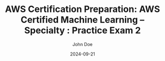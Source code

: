 #+TITLE: AWS Certification Preparation: AWS Certified Machine Learning – Specialty : Practice Exam 2
#+AUTHOR: John Doe
#+DATE: 2024-09-21
#+OPTIONS: toc:nil
#+LANGUAGE: en
#+DESCRIPTION: Study guide for AWS AWS Certified Machine Learning – Specialty certification practice exam.

